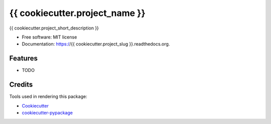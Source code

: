 ===============================
{{ cookiecutter.project_name }}
===============================

{{ cookiecutter.project_short_description }}

* Free software: MIT license
* Documentation: https://{{ cookiecutter.project_slug }}.readthedocs.org.

Features
--------

* TODO

Credits
---------

Tools used in rendering this package:

*  Cookiecutter_
*  `cookiecutter-pypackage`_

.. _Cookiecutter: https://github.com/audreyr/cookiecutter
.. _`cookiecutter-pypackage`: https://github.com/owlin/cookiecutter-pypackage
